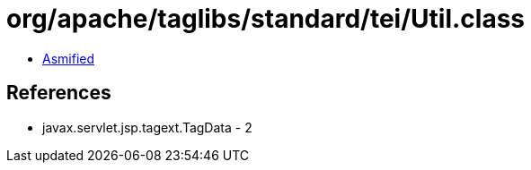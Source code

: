 = org/apache/taglibs/standard/tei/Util.class

 - link:Util-asmified.java[Asmified]

== References

 - javax.servlet.jsp.tagext.TagData - 2
